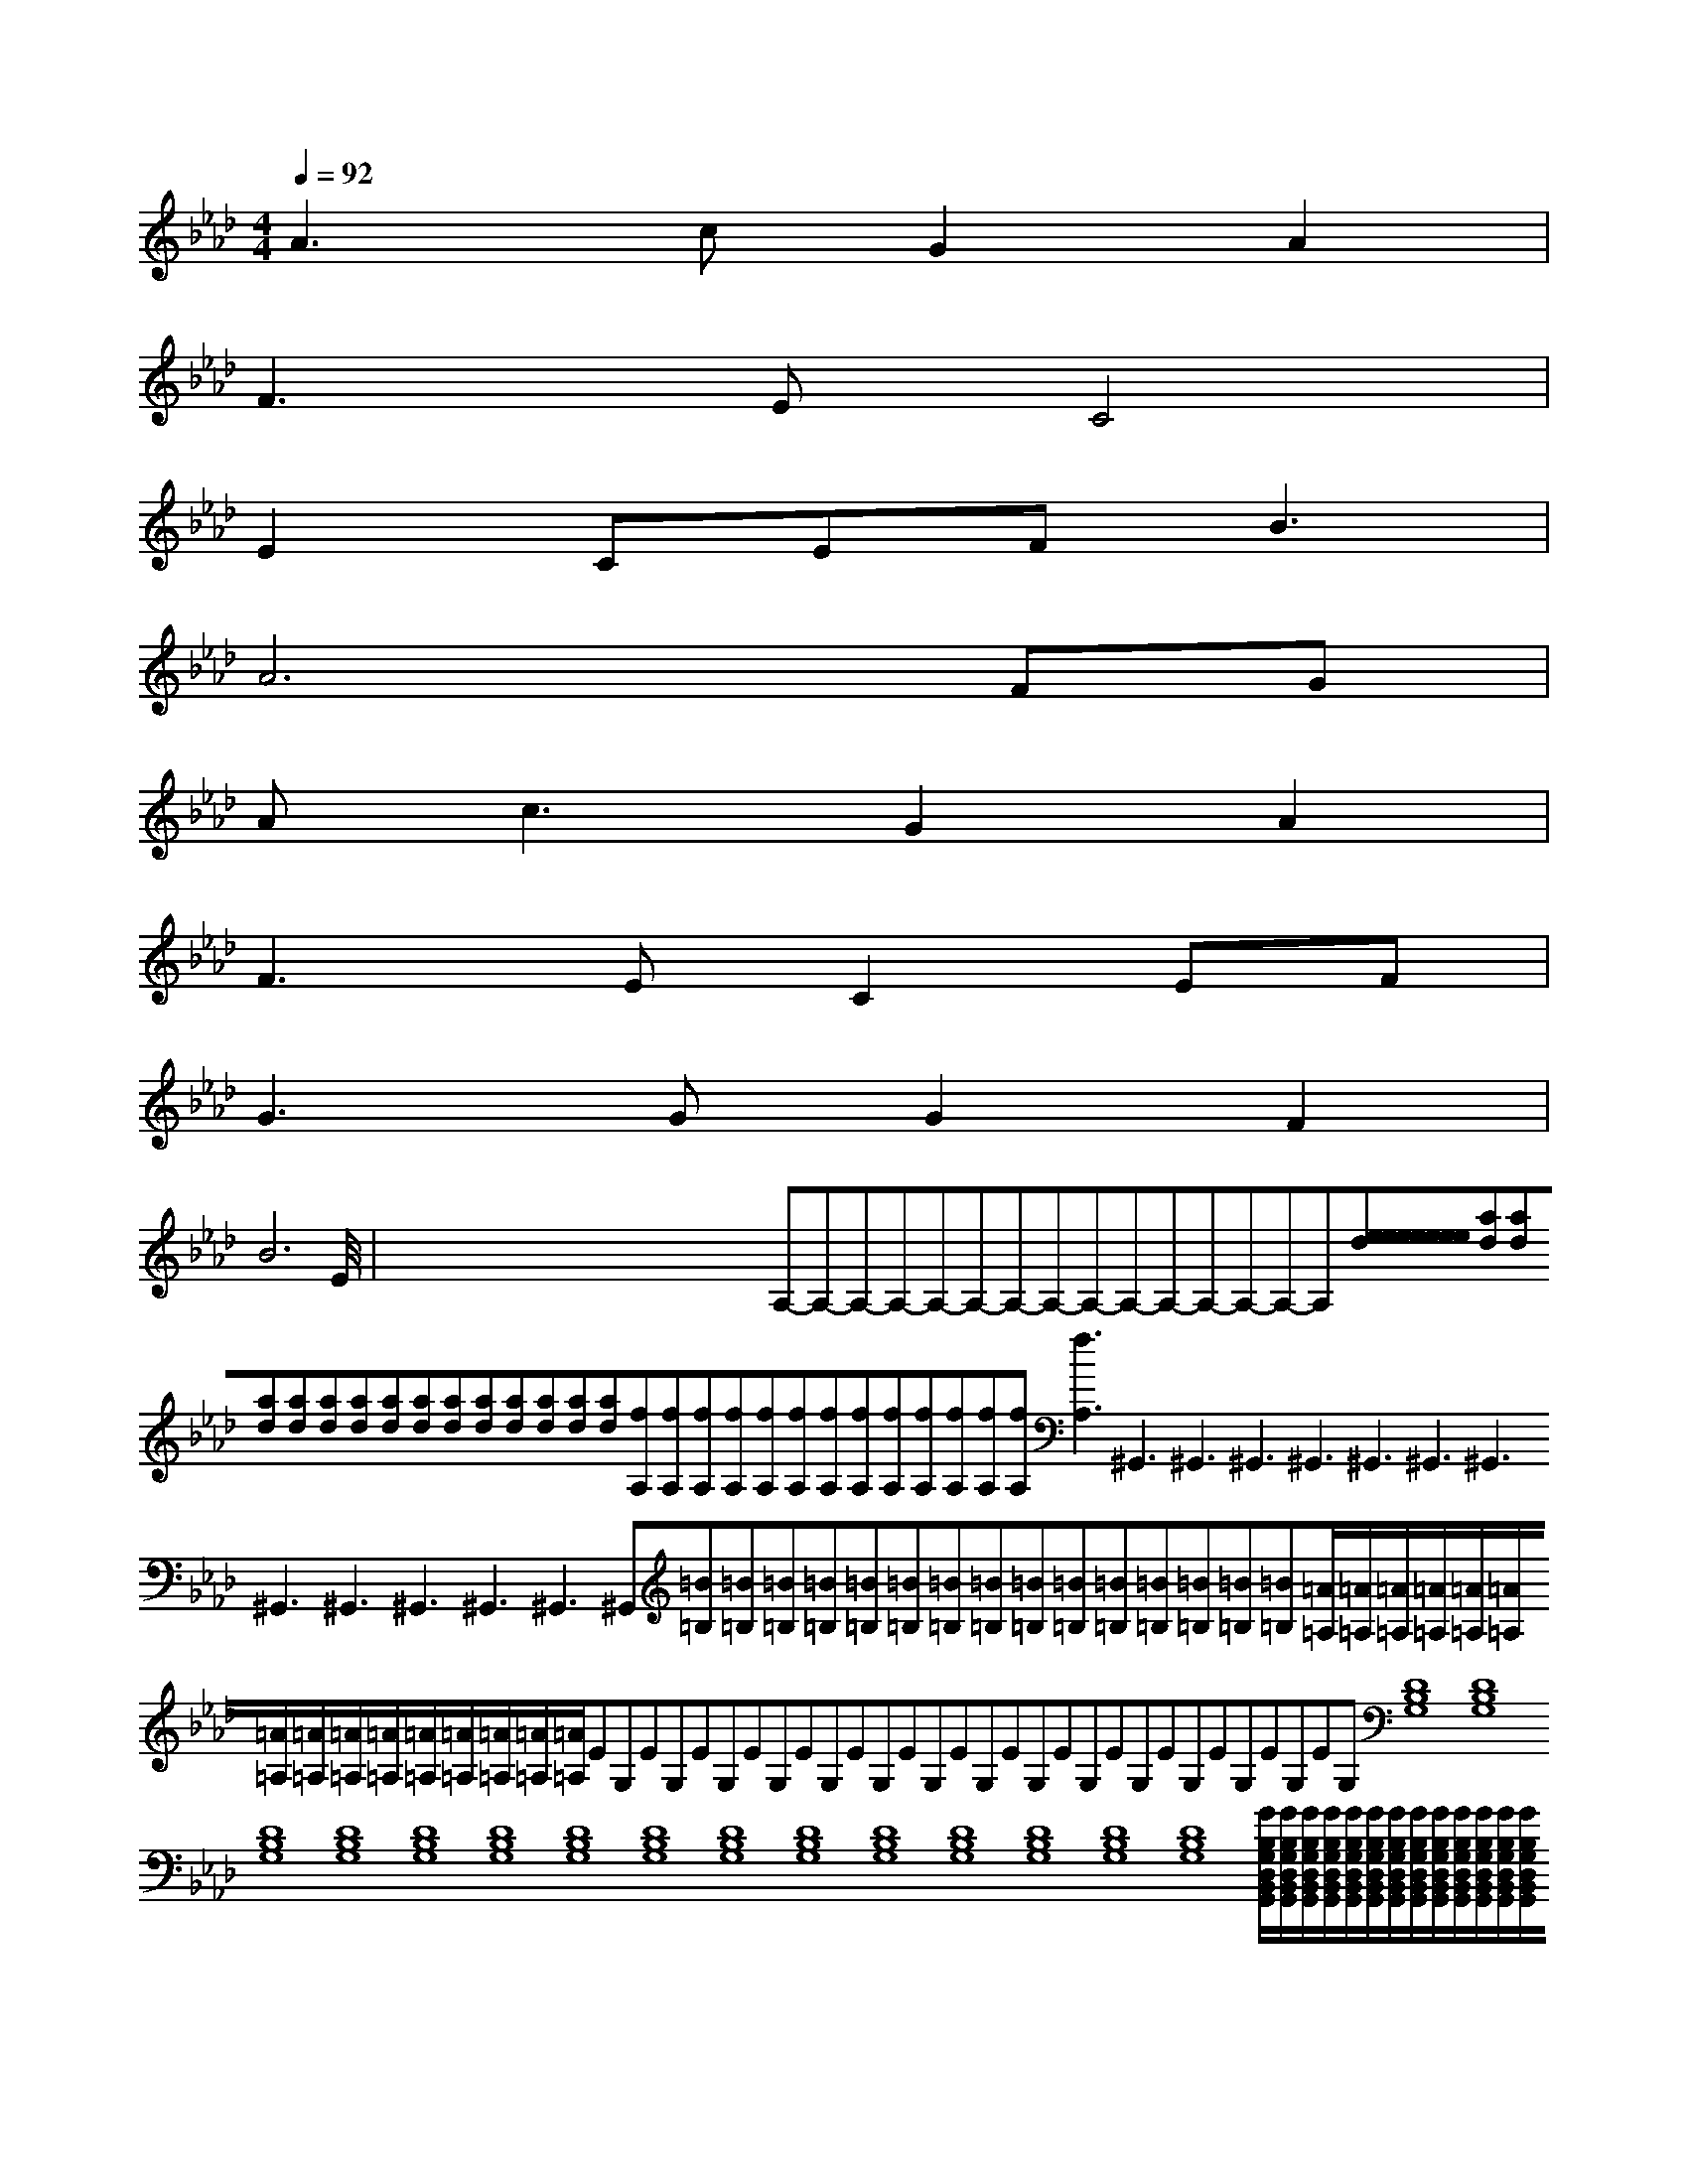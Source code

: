 X:1
T:
M:4/4
L:1/8
Q:1/4=92
K:Ab
%4flats
%%MIDI program 0
V:1
%%MIDI program 0
A3cG2A2|
F2>E2C4|
E2CEF2<B2|
A6FG|
A2<c2G2A2|
F3EC2EF|
G3GG2F2|
B6E2|<<<<<<<<<<<<<<x/2x/2x/2x/2x/2x/2x/2x/2x/2x/2x/2x/2x/2x/2x/2A,-A,-A,-A,-A,-A,-A,-A,-A,-A,-A,-A,-A,-A,-A,-[e[e[e[e[e[e[e[e[e[e[e[e[e[e[e[ad][ad][ad][ad][ad][ad][ad][ad][ad][ad][ad][ad][ad][ad][ad][fA,][fA,][fA,][fA,][fA,][fA,][fA,][fA,][fA,][fA,][fA,][fA,][fA,][fA,]3^G,,3^G,,3^G,,3^G,,3^G,,3^G,,3^G,,3^G,,3^G,,3^G,,3^G,,3^G,,3^G,,[=B=B,][=B=B,][=B=B,][=B=B,][=B=B,][=B=B,][=B=B,][=B=B,][=B=B,][=B=B,][=B=B,][=B=B,][=B=B,][=B=B,][=B=B,][=A/2=A,/2][=A/2=A,/2][=A/2=A,/2][=A/2=A,/2][=A/2=A,/2][=A/2=A,/2][=A/2=A,/2][=A/2=A,/2][=A/2=A,/2][=A/2=A,/2][=A/2=A,/2][=A/2=A,/2][=A/2=A,/2][=A/2=A,/2][=A/2=A,/2]EG,EG,EG,EG,EG,EG,EG,EG,EG,EG,EG,EG,EG,EG,EG,[D8B,8G,8][D8B,8G,8][D8B,8G,8][D8B,8G,8][D8B,8G,8][D8B,8G,8][D8B,8G,8][D8B,8G,8][D8B,8G,8][D8B,8G,8][D8B,8G,8][D8B,8G,8][D8B,8G,8][D8B,8G,8][D8B,8G,8][G/2B,/2G,/2D,/2B,,/2G,,/2][G/2B,/2G,/2D,/2B,,/2G,,/2][G/2B,/2G,/2D,/2B,,/2G,,/2][G/2B,/2G,/2D,/2B,,/2G,,/2][G/2B,/2G,/2D,/2B,,/2G,,/2][G/2B,/2G,/2D,/2B,,/2G,,/2][G/2B,/2G,/2D,/2B,,/2G,,/2][G/2B,/2G,/2D,/2B,,/2G,,/2][G/2B,/2G,/2D,/2B,,/2G,,/2][G/2B,/2G,/2D,/2B,,/2G,,/2][G/2B,/2G,/2D,/2B,,/2G,,/2][G/2B,/2G,/2D,/2B,,/2G,,/2][G/2B,/2G,/2D,/2B,,/2G,,/2][G/2B,/2G,/2D,/2B,,/2G,,/2][G/2B,/2G,/2D,/2B,,/2G,,/2]-G,,E,,-]-G,,E,,-]-G,,E,,-]-G,,E,,-]-G,,E,,-]-G,,E,,-]-G,,E,,-]-G,,E,,-]-G,,E,,-]-G,,E,,-]-G,,E,,-]-G,,E,,-]-G,,E,,-]-G,,E,,-]-G,,E,,-][C,2-F,,2-][C,2-F,,2-][C,2-F,,2-][C,2-F,,2-][C,2-F,,2-][C,2-F,,2-][C,2-F,,2-][C,2-F,,2-][C,2-F,,2-][C,2-F,,2-][C,2-F,,2-][C,2-F,,2-][C,2-F,,2-][C,2-F,,2-][C,2-F,,2-]>E,>E,>E,>E,>E,>E,>E,>E,>E,>E,>E,>E,>E,>E,>E,[CD,-][CD,-][CD,-][CD,-][CD,-][CD,-][CD,-][CD,-][CD,-][CD,-][CD,-][CD,-][CD,-][CD,-][CD,-][^D^D,][^D^D,][^D^D,][^D^D,][^D^D,][^D^D,][^D^D,][^D^D,][^D^D,][^D^D,][^D^D,][^D^D,][^D^D,][^D^D,][^D^D,][G6-E6-C6-][G6-E6-C6-][G6-E6-C6-][G6-E6-C6-][G6-E6-C6-][G6-E6-C6-][G6-E6-C6-][G6-E6-C6-][G6-E6-C6-][G6-E6-C6-][G6-E6-C6-][G6-E6-C6-][G6-E6-C6-][G6-E6-C6-][e/2-d/2[e/2-d/2[e/2-d/2[e/2-d/2[e/2-d/2[e/2-d/2[e/2-d/2[e/2-d/2[e/2-d/2[e/2-d/2[e/2-d/2
